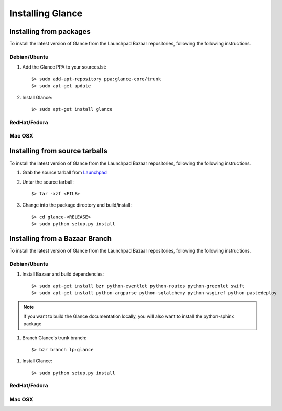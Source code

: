 ..
      Copyright 2011 OpenStack, LLC
      All Rights Reserved.

      Licensed under the Apache License, Version 2.0 (the "License"); you may
      not use this file except in compliance with the License. You may obtain
      a copy of the License at

          http://www.apache.org/licenses/LICENSE-2.0

      Unless required by applicable law or agreed to in writing, software
      distributed under the License is distributed on an "AS IS" BASIS, WITHOUT
      WARRANTIES OR CONDITIONS OF ANY KIND, either express or implied. See the
      License for the specific language governing permissions and limitations
      under the License.

Installing Glance
=================

Installing from packages
~~~~~~~~~~~~~~~~~~~~~~~~

To install the latest version of Glance from the Launchpad Bazaar repositories,
following the following instructions.

Debian/Ubuntu
#############

1. Add the Glance PPA to your sources.lst::

   $> sudo add-apt-repository ppa:glance-core/trunk
   $> sudo apt-get update

2. Install Glance::

   $> sudo apt-get install glance

RedHat/Fedora
#############

.. todo:: Need some help on this one...

Mac OSX
#######

.. todo:: No idea how to do install on Mac OSX. Somebody with a Mac should complete this section

Installing from source tarballs
~~~~~~~~~~~~~~~~~~~~~~~~~~~~~~~

To install the latest version of Glance from the Launchpad Bazaar repositories,
following the following instructions.

1. Grab the source tarball from `Launchpad <http://launchpad.net/glance/+download>`_

2. Untar the source tarball::

   $> tar -xzf <FILE>

3. Change into the package directory and build/install::

   $> cd glance-<RELEASE>
   $> sudo python setup.py install

Installing from a Bazaar Branch
~~~~~~~~~~~~~~~~~~~~~~~~~~~~~~~

To install the latest version of Glance from the Launchpad Bazaar repositories,
following the following instructions.

Debian/Ubuntu
#############

1. Install Bazaar and build dependencies::

   $> sudo apt-get install bzr python-eventlet python-routes python-greenlet swift
   $> sudo apt-get install python-argparse python-sqlalchemy python-wsgiref python-pastedeploy

.. note::

   If you want to build the Glance documentation locally, you will also want
   to install the python-sphinx package

1. Branch Glance's trunk branch::
   
   $> bzr branch lp:glance

1. Install Glance::
   
   $> sudo python setup.py install

RedHat/Fedora
#############

.. todo:: Need some help on this one...

Mac OSX
#######

.. todo:: No idea how to do install on Mac OSX. Somebody with a Mac should complete this section
